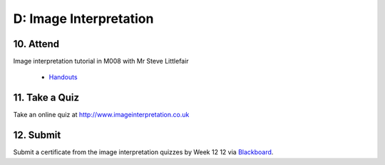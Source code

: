 D: Image Interpretation
=============================================

10. Attend
-----------------
Image interpretation tutorial in M008 with Mr Steve Littlefair

  - `Handouts <https://mrs.elsdevelopment.com/mrsc5001/_static/tutorial_handouts/MRSC5001_TUTE_WEEK4.ppt>`_

11. Take a Quiz
-----------------
Take an online quiz at `<http://www.imageinterpretation.co.uk>`_


12. Submit
-----------------
Submit a certificate from the image interpretation quizzes by Week 12  12 via `Blackboard <http://elearning.sydney.edu.au>`_.
